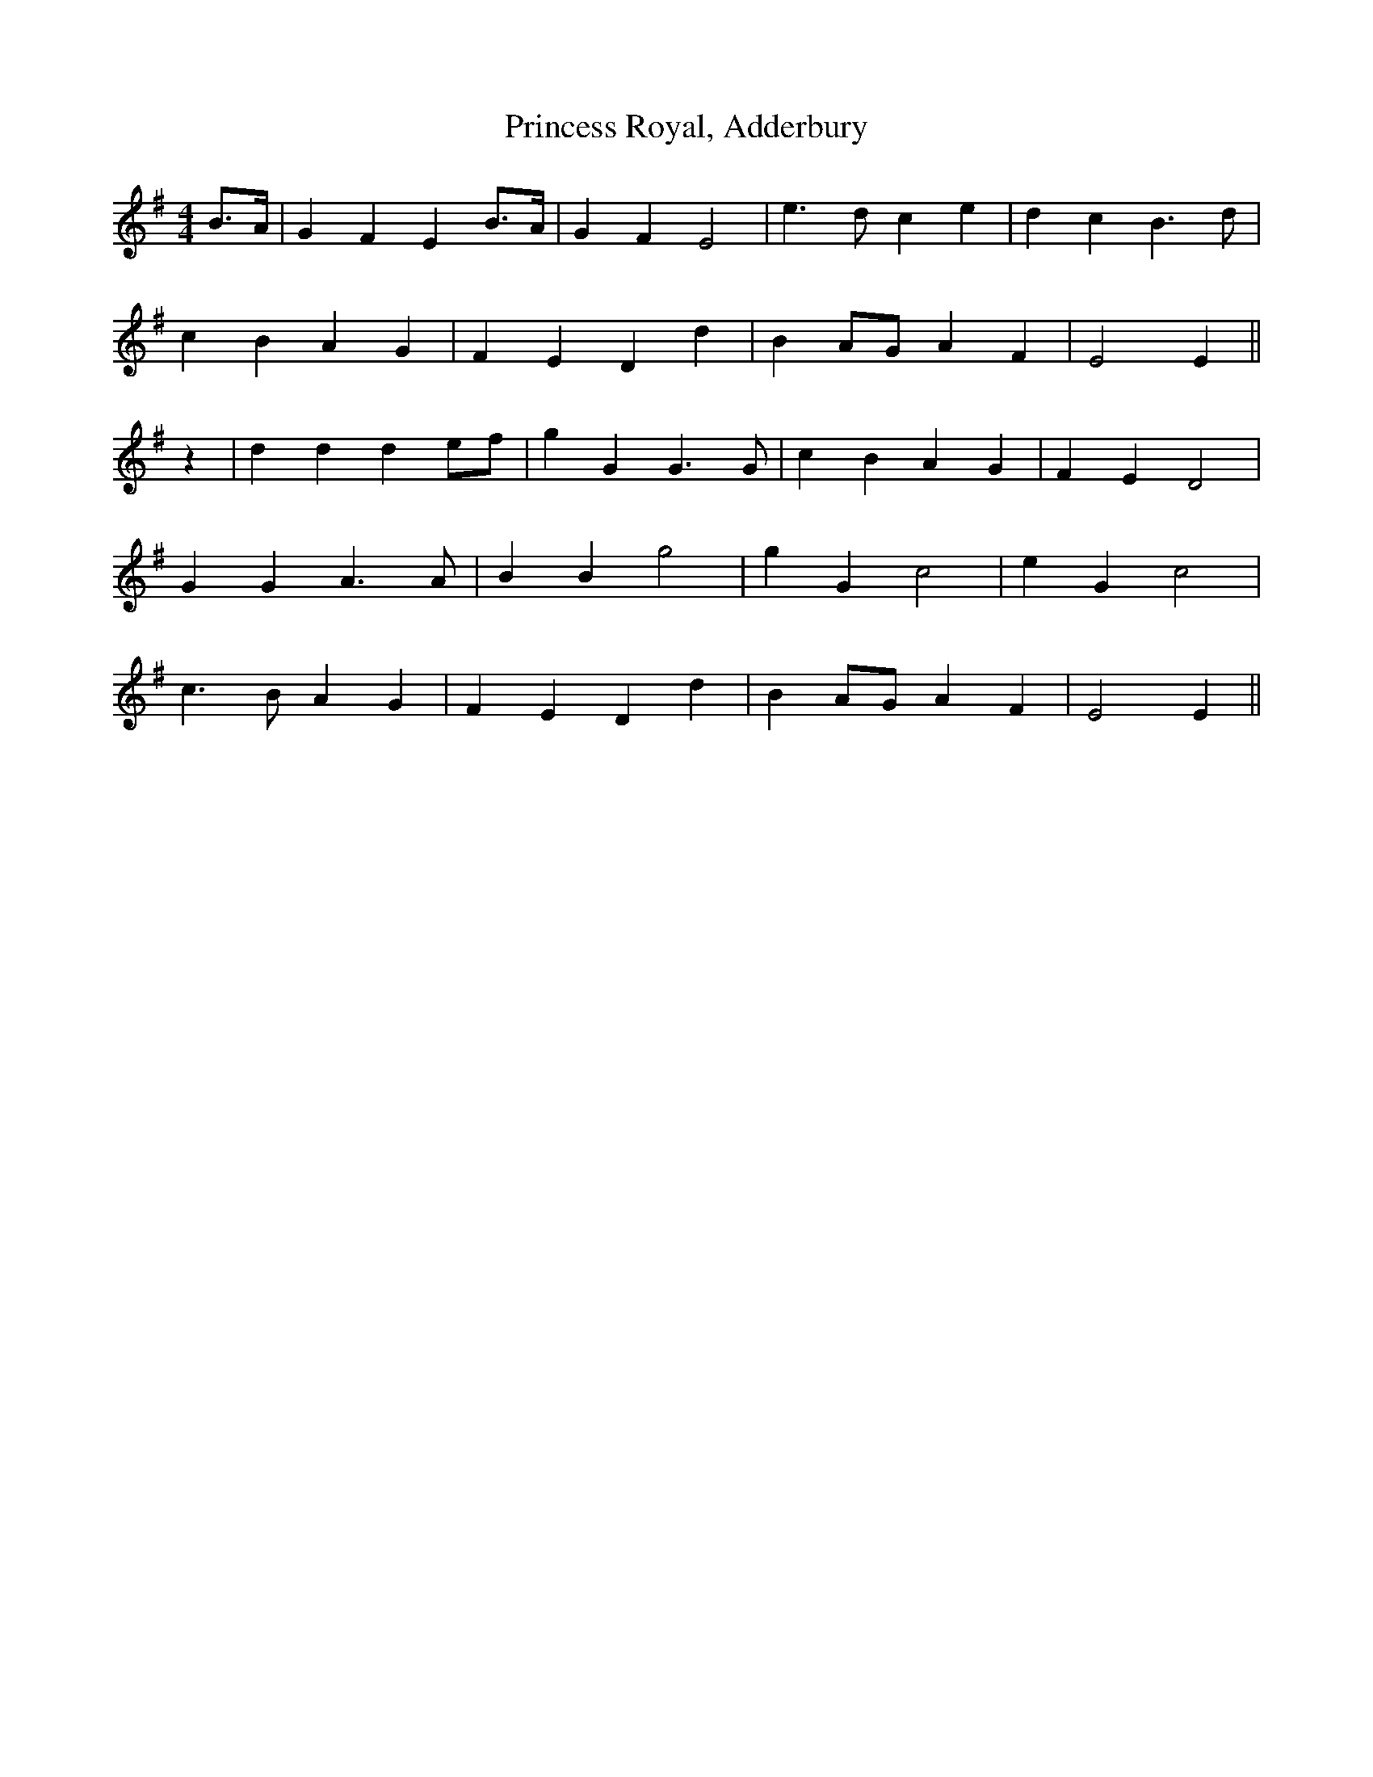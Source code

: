 X:454
T:Princess Royal, Adderbury
M:4/4
L:1/8
K:Em
B>A | G2 F2 E2 B>A | G2 F2 E4 | e3 d c2 e2 | d2 c2 B3 d |
c2 B2 A2 G2 | F2 E2 D2 d2 | B2 AG A2 F2 | E4 E2 ||
z2 | d2 d2 d2 ef | g2 G2 G3 G | c2 B2 A2 G2 | F2 E2 D4 |
G2 G2 A3 A | B2 B2 g4 | g2 G2 c4 | e2 G2 c4 |
c3 B A2 G2 | F2 E2 D2 d2 | B2 AG A2 F2 | E4 E2 ||
